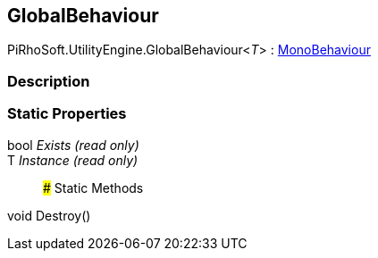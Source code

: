 [#engine/global-behaviour-1]

## GlobalBehaviour

PiRhoSoft.UtilityEngine.GlobalBehaviour<__T__> : https://docs.unity3d.com/ScriptReference/MonoBehaviour.html[MonoBehaviour^]

### Description

### Static Properties

bool _Exists_ _(read only)_::

T _Instance_ _(read only)_::

### Static Methods

void Destroy()::